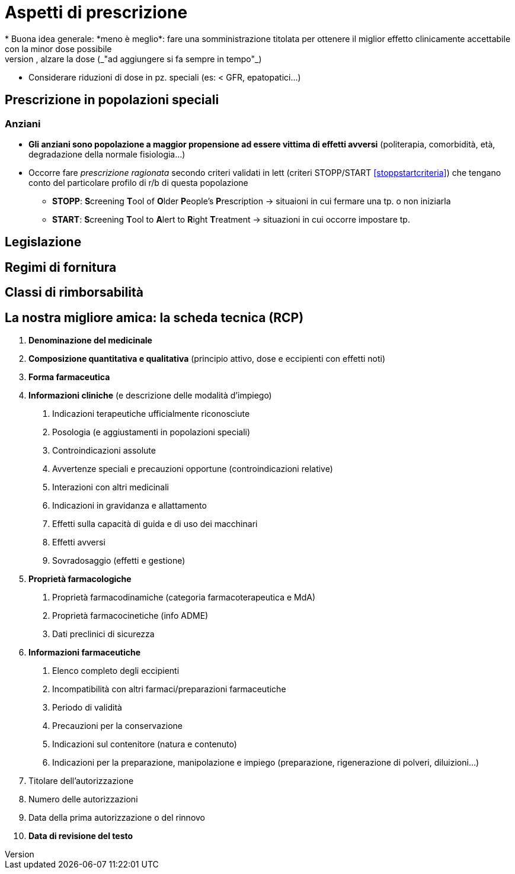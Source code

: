 = Aspetti di prescrizione
* Buona idea generale: *meno è meglio*: fare una somministrazione titolata per ottenere il miglior effetto clinicamente accettabile con la minor dose possibile
	** Partire bassi, alzare la dose (_"ad aggiungere si fa sempre in tempo"_)
	** Considerare riduzioni di dose in pz. speciali (es: < GFR, epatopatici...)

== Prescrizione in popolazioni speciali

=== Anziani
* *Gli anziani sono popolazione a maggior propensione ad essere vittima di effetti avversi* (politerapia, comorbidità, età, degradazione della normale fisiologia...)
* Occorre fare _prescrizione ragionata_ secondo criteri validati in lett (criteri STOPP/START <<stoppstartcriteria>>) che tengano conto del particolare profilo di r/b di questa popolazione
	** *STOPP*: **S**creening **T**ool of **O**lder **P**eople's **P**rescription → situaioni in cui fermare una tp. o non iniziarla
	** *START*: **S**creening **T**ool to **A**lert to **R**ight **T**reatment → situazioni in cui occorre impostare tp.

== Legislazione

== Regimi di fornitura

== Classi di rimborsabilità

[#rcp]
== La nostra migliore amica: la scheda tecnica (RCP)
1. *Denominazione del medicinale*
2. *Composizione quantitativa e qualitativa* (principio attivo, dose e eccipienti con effetti noti)
3. *Forma farmaceutica*
4. *Informazioni cliniche* (e descrizione delle modalità d'impiego)
	. Indicazioni terapeutiche ufficialmente riconosciute
	. Posologia (e aggiustamenti in popolazioni speciali)
	. Controindicazioni assolute
	. Avvertenze speciali e precauzioni opportune (controindicazioni relative)
	. Interazioni con altri medicinali
	. Indicazioni in gravidanza e allattamento
	. Effetti sulla capacità di guida e di uso dei macchinari
	. Effetti avversi
	. Sovradosaggio (effetti e gestione)
5. *Proprietà farmacologiche*
	. Proprietà farmacodinamiche (categoria farmacoterapeutica e MdA)
	. Proprietà farmacocinetiche (info ADME)
	. Dati preclinici di sicurezza
6. *Informazioni farmaceutiche*
	. Elenco completo degli eccipienti
	. Incompatibilità con altri farmaci/preparazioni farmaceutiche
	. Periodo di validità
	. Precauzioni per la conservazione
	. Indicazioni sul contenitore (natura e contenuto)
	. Indicazioni per la preparazione, manipolazione e impiego (preparazione, rigenerazione di polveri, diluizioni...)
7. Titolare dell'autorizzazione
8. Numero delle autorizzazioni
9. Data della prima autorizzazione o del rinnovo
10. *Data di revisione del testo*
